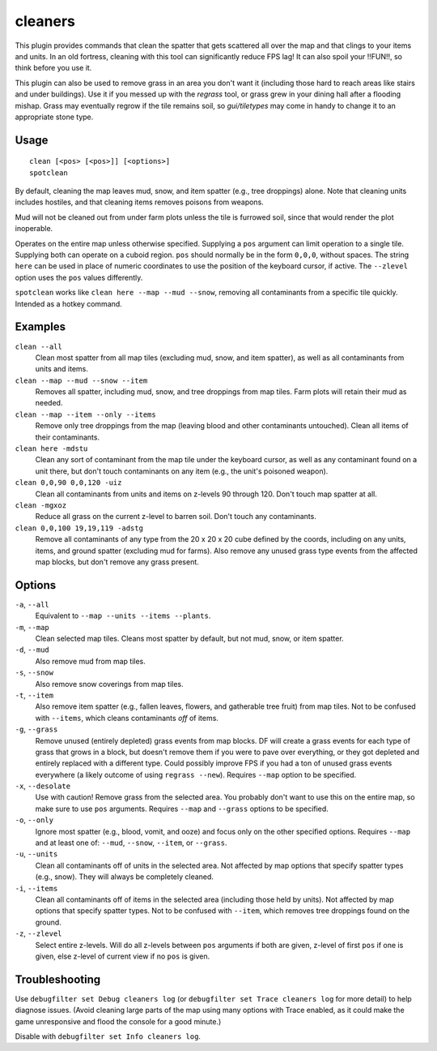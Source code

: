 .. _clean:
.. _spotclean:

cleaners
========

.. dfhack-tool::
    :summary: Provides commands for cleaning spatter (and grass) from the map.
    :tags: adventure fort armok fps items map plants units
    :no-command:

.. dfhack-command:: clean
    :summary: Removes contaminants.

.. dfhack-command:: spotclean
    :summary: Remove contaminants from the tile under the cursor.

This plugin provides commands that clean the spatter that gets scattered all
over the map and that clings to your items and units. In an old fortress,
cleaning with this tool can significantly reduce FPS lag! It can also spoil
your !!FUN!!, so think before you use it.

This plugin can also be used to remove grass in an area you don't want it
(including those hard to reach areas like stairs and under buildings).
Use it if you messed up with the `regrass` tool, or grass grew in your
dining hall after a flooding mishap. Grass may eventually regrow if the tile
remains soil, so `gui/tiletypes` may come in handy to change it to an
appropriate stone type.

Usage
-----

::

    clean [<pos> [<pos>]] [<options>]
    spotclean

By default, cleaning the map leaves mud, snow, and item spatter (e.g., tree
droppings) alone. Note that cleaning units includes hostiles, and that
cleaning items removes poisons from weapons.

Mud will not be cleaned out from under farm plots unless the tile is furrowed
soil, since that would render the plot inoperable.

Operates on the entire map unless otherwise specified. Supplying a ``pos``
argument can limit operation to a single tile. Supplying both can operate on
a cuboid region. ``pos`` should normally be in the form ``0,0,0``, without
spaces. The string ``here`` can be used in place of numeric coordinates to use
the position of the keyboard cursor, if active. The ``--zlevel`` option uses
the ``pos`` values differently.

``spotclean`` works like ``clean here --map --mud --snow``, removing all
contaminants from a specific tile quickly. Intended as a hotkey command.


Examples
--------

``clean --all``
    Clean most spatter from all map tiles (excluding mud, snow, and item
    spatter), as well as all contaminants from units and items.

``clean --map --mud --snow --item``
    Removes all spatter, including mud, snow, and tree droppings from map
    tiles. Farm plots will retain their mud as needed.

``clean --map --item --only --items``
    Remove only tree droppings from the map (leaving blood and other
    contaminants untouched). Clean all items of their contaminants.

``clean here -mdstu``
    Clean any sort of contaminant from the map tile under the keyboard cursor,
    as well as any contaminant found on a unit there, but don't touch contaminants
    on any item (e.g., the unit's poisoned weapon).

``clean 0,0,90 0,0,120 -uiz``
    Clean all contaminants from units and items on z-levels 90 through 120.
    Don't touch map spatter at all.

``clean -mgxoz``
    Reduce all grass on the current z-level to barren soil. Don't touch
    any contaminants.

``clean 0,0,100 19,19,119 -adstg``
    Remove all contaminants of any type from the 20 x 20 x 20 cube defined
    by the coords, including on any units, items, and ground spatter
    (excluding mud for farms). Also remove any unused grass type events from
    the affected map blocks, but don't remove any grass present.

Options
-------

``-a``, ``--all``
    Equivalent to ``--map --units --items --plants``.
``-m``, ``--map``
    Clean selected map tiles. Cleans most spatter by default, but not mud,
    snow, or item spatter.
``-d``, ``--mud``
    Also remove mud from map tiles.
``-s``, ``--snow``
    Also remove snow coverings from map tiles.
``-t``, ``--item``
    Also remove item spatter (e.g., fallen leaves, flowers, and gatherable
    tree fruit) from map tiles. Not to be confused with ``--items``, which
    cleans contaminants *off* of items.
``-g``, ``--grass``
    Remove unused (entirely depleted) grass events from map blocks. DF will
    create a grass events for each type of grass that grows in a block, but
    doesn't remove them if you were to pave over everything, or they got
    depleted and entirely replaced with a different type. Could possibly
    improve FPS if you had a ton of unused grass events everywhere (a likely
    outcome of using ``regrass --new``). Requires ``--map`` option to be
    specified.

``-x``, ``--desolate``
    Use with caution! Remove grass from the selected area. You probably don't
    want to use this on the entire map, so make sure to use ``pos`` arguments.
    Requires ``--map`` and ``--grass`` options to be specified.
``-o``, ``--only``
    Ignore most spatter (e.g., blood, vomit, and ooze) and focus only on the
    other specified options. Requires ``--map`` and at least one of: ``--mud``,
    ``--snow``, ``--item``, or ``--grass``.
``-u``, ``--units``
    Clean all contaminants off of units in the selected area. Not affected by
    map options that specify spatter types (e.g., snow). They will always be
    completely cleaned.
``-i``, ``--items``
    Clean all contaminants off of items in the selected area (including those
    held by units). Not affected by map options that specify spatter types.
    Not to be confused with ``--item``, which removes tree droppings found on
    the ground.
``-z``, ``--zlevel``
    Select entire z-levels. Will do all z-levels between ``pos`` arguments if
    both are given, z-level of first ``pos`` if one is given, else z-level of
    current view if no ``pos`` is given.

Troubleshooting
---------------

Use ``debugfilter set Debug cleaners log`` (or
``debugfilter set Trace cleaners log`` for more detail) to help diagnose
issues. (Avoid cleaning large parts of the map using many options with
Trace enabled, as it could make the game unresponsive and flood the console
for a good minute.)

Disable with ``debugfilter set Info cleaners log``.
